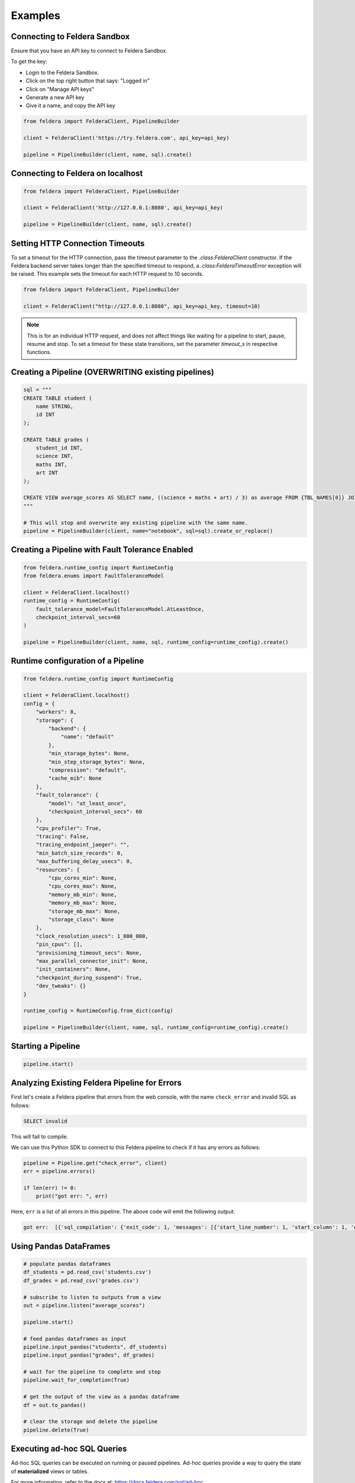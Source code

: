 Examples
~~~~~~~~

Connecting to Feldera Sandbox
=============================

Ensure that you have an API key to connect to Feldera Sandbox.

To get the key:

- Login to the Feldera Sandbox.
- Click on the top right button that says: "Logged in"
- Click on "Manage API keys"
- Generate a new API key
- Give it a name, and copy the API key

.. code-block:: python

    from feldera import FelderaClient, PipelineBuilder

    client = FelderaClient('https://try.feldera.com', api_key=api_key)

    pipeline = PipelineBuilder(client, name, sql).create()

Connecting to Feldera on localhost
==================================

.. code-block:: python

    from feldera import FelderaClient, PipelineBuilder

    client = FelderaClient('http://127.0.0.1:8080', api_key=api_key)

    pipeline = PipelineBuilder(client, name, sql).create()

Setting HTTP Connection Timeouts
================================

To set a timeout for the HTTP connection, pass the timeout parameter to the `.class:FelderaClient` constructor.
If the Feldera backend server takes longer than the specified timeout to respond, a
`.class:FelderaTimeoutError` exception will be raised.
This example sets the timeout for each HTTP request to 10 seconds.

.. code-block:: python

    from feldera import FelderaClient, PipelineBuilder

    client = FelderaClient("http://127.0.0.1:8080", api_key=api_key, timeout=10)

.. note::
    This is for an individual HTTP request, and does not affect things like waiting for a pipeline to start,
    pause, resume and stop.
    To set a timeout for these state transitions, set the parameter `timeout_s` in respective functions.

Creating a Pipeline (OVERWRITING existing pipelines)
====================================================

.. code-block:: python

    sql = """
    CREATE TABLE student (
        name STRING,
        id INT
    );

    CREATE TABLE grades (
        student_id INT,
        science INT,
        maths INT,
        art INT
    );

    CREATE VIEW average_scores AS SELECT name, ((science + maths + art) / 3) as average FROM {TBL_NAMES[0]} JOIN {TBL_NAMES[1]} on id = student_id ORDER BY average DESC;
    """

    # This will stop and overwrite any existing pipeline with the same name.
    pipeline = PipelineBuilder(client, name="notebook", sql=sql).create_or_replace()

Creating a Pipeline with Fault Tolerance Enabled
================================================

.. code-block:: python

    from feldera.runtime_config import RuntimeConfig
    from feldera.enums import FaultToleranceModel

    client = FelderaClient.localhost()
    runtime_config = RuntimeConfig(
        fault_tolerance_model=FaultToleranceModel.AtLeastOnce,
        checkpoint_interval_secs=60
    )

    pipeline = PipelineBuilder(client, name, sql, runtime_config=runtime_config).create()

Runtime configuration of a Pipeline
===================================

.. code-block:: python

    from feldera.runtime_config import RuntimeConfig

    client = FelderaClient.localhost()
    config = {
        "workers": 8,
        "storage": {
            "backend": {
                "name": "default"
            },
            "min_storage_bytes": None,
            "min_step_storage_bytes": None,
            "compression": "default",
            "cache_mib": None
        },
        "fault_tolerance": {
            "model": "at_least_once",
            "checkpoint_interval_secs": 60
        },
        "cpu_profiler": True,
        "tracing": False,
        "tracing_endpoint_jaeger": "",
        "min_batch_size_records": 0,
        "max_buffering_delay_usecs": 0,
        "resources": {
            "cpu_cores_min": None,
            "cpu_cores_max": None,
            "memory_mb_min": None,
            "memory_mb_max": None,
            "storage_mb_max": None,
            "storage_class": None
        },
        "clock_resolution_usecs": 1_000_000,
        "pin_cpus": [],
        "provisioning_timeout_secs": None,
        "max_parallel_connector_init": None,
        "init_containers": None,
        "checkpoint_during_suspend": True,
        "dev_tweaks": {}
    }

    runtime_config = RuntimeConfig.from_dict(config)

    pipeline = PipelineBuilder(client, name, sql, runtime_config=runtime_config).create()


Starting a Pipeline
===================

.. code-block:: python

    pipeline.start()

Analyzing Existing Feldera Pipeline for Errors
==============================================

First let's create a Feldera pipeline that errors from the web console, with the
name ``check_error`` and invalid SQL as follows:

.. code-block:: sql

   SELECT invalid

This will fail to compile.

We can use this Python SDK to connect to this Feldera pipeline to check if it has
any errors as follows:

.. code-block:: python

    pipeline = Pipeline.get("check_error", client)
    err = pipeline.errors()

    if len(err) != 0:
        print("got err: ", err)

Here, ``err`` is a list of all errors in this pipeline. The above code will emit
the following output:

.. code-block:: text

   got err:  [{'sql_compilation': {'exit_code': 1, 'messages': [{'start_line_number': 1, 'start_column': 1, 'end_line_number': 1, 'end_column': 14, 'warning': False, 'error_type': 'Not supported', 'message': 'Raw \'SELECT\' statements are not supported; did you forget to CREATE VIEW?: SELECT "invalid"', 'snippet': '    1|SELECT invalid\n      ^^^^^^^^^^^^^^\n'}]}}]


Using Pandas DataFrames
=======================

.. code-block:: python

    # populate pandas dataframes
    df_students = pd.read_csv('students.csv')
    df_grades = pd.read_csv('grades.csv')

    # subscribe to listen to outputs from a view
    out = pipeline.listen("average_scores")

    pipeline.start()

    # feed pandas dataframes as input
    pipeline.input_pandas("students", df_students)
    pipeline.input_pandas("grades", df_grades)

    # wait for the pipeline to complete and stop
    pipeline.wait_for_completion(True)

    # get the output of the view as a pandas dataframe
    df = out.to_pandas()

    # clear the storage and delete the pipeline
    pipeline.delete(True)

Executing ad-hoc SQL Queries
============================

Ad-hoc SQL queries can be executed on running or paused pipelines.
Ad-hoc queries provide a way to query the state of **materialized** views or tables.

For more information, refer to the docs at: https://docs.feldera.com/sql/ad-hoc

We provide the following methods to execute ad-hoc queries:

#. :meth:`.Pipeline.execute` - Execute an ad-hoc query and discard the result. Useful for ``INSERT`` queries.

#. :meth:`.Pipeline.query` **(Lazy)** - Executes an ad-hoc query and returns a generator to iterate over the result.

#. :meth:`.Pipeline.query_tabular` **(Lazy)** - Executes an ad-hoc query and returns a generator that yields a string representing the query result in human-readable tabular format.

#. :meth:`.Pipeline.query_parquet` - Executes an ad-hoc query and saves the result to the specified path as a parquet file.

.. code-block:: python

    # execute an `INSERT` ad-hoc SQL query
    pipeline.execute("INSERT into students VALUES ('John', 1)")

    # executing a `SELECT` ad-hoc SQL query
    students = list(pipeline.query("SELECT * FROM students"))

Iterating over Output Chunks
============================

Use :meth:`.foreach_chunk` to process each chunk of data from a view or table.
It takes a callback, and calls the callback on each chunk of received data.

.. code-block:: python

    # define your callback to run on every chunk of data received
    # ensure that it takes two parameters, the chunk (DataFrame) and the sequence number
    def callback(df: pd.DataFrame, seq_no: int):
        print(f"\nSeq No: {seq_no}, DF size: {df.shape[0]}\n")

    pipeline = PipelineBuilder(client, name="notebook", sql=sql).create_or_replace()

    # register the callback for data received from the selected view
    pipeline.foreach_chunk("view_name", callback)

    # run the pipeline
    pipeline.start()
    pipeline.input_pandas("table_name", df)

    # wait for the pipeline to finish and stop
    pipeline.wait_for_completion(True)

    # clear the storage and delete the pipeline
    pipeline.delete(True)

Waiting for Completion
======================

To wait (block) till the pipeline has been completed, use :meth:`.Pipeline.wait_for_completion`.

.. code-block:: python

    pipeline.wait_for_completion()

Optionally, to forcibly stop (without checkpointing) the pipeline after completion:

.. code-block:: python

    pipeline.wait_for_completion(force_stop=True)

.. warning::
  If the data source is streaming, this will block forever.

End-to-End Example with Kafka Sink
==================================

This example shows creating and running a pipeline with Feldera's internal data generator and writing to a Kafka sink.

.. code-block:: python

    from feldera import FelderaClient, PipelineBuilder

    client = FelderaClient('http://localhost:8080')

    sql = """
            CREATE TABLE Stocks (
            symbol VARCHAR NOT NULL,
            price_time BIGINT NOT NULL,  -- UNIX timestamp
            price DECIMAL(38, 2) NOT NULL
            ) with (
              'connectors' = '[{
                "transport": {
                  "name": "datagen",
                  "config": {
                    "plan": [{
                        "limit": 5,
                        "rate": 1,
                        "fields": {
                            "symbol": { "values": ["AAPL", "GOOGL", "SPY", "NVDA"] },
                            "price": { "strategy": "uniform", "range": [100, 10000] }
                        }
                    }]
                  }
                }
              }]'
            );

            CREATE VIEW googl_stocks
            WITH (
                'connectors' = '[
                    {
                        "name": "kafka-3",
                        "transport": {
                            "name": "kafka_output",
                            "config": {
                                "bootstrap.servers": "localhost:9092",
                                "topic": "googl_stocks",
                                "auto.offset.reset": "earliest"
                            }
                        },
                        "format": {
                            "name": "json",
                            "config": {
                                "update_format": "insert_delete",
                                "array": false
                            }
                        }
                    }
                ]'
            )
            AS SELECT * FROM Stocks WHERE symbol = 'GOOGL';
            """

    pipeline = PipelineBuilder(client, name="kafka_example", sql=sql).create_or_replace()

    out = pipeline.listen("googl_stocks")
    pipeline.start()

    # important: `wait_for_completion` will block forever here
    pipeline.wait_for_idle()
    pipeline.stop(force=True)
    df = out.to_pandas()
    assert df.shape[0] != 0

    # clear the storage and delete the pipeline
    pipeline.delete(True)

Retrieve a support-bundle for a pipeline
==================================

This example shows how to download a support bundle for a pipeline using the Python SDK.

.. code-block:: python

    # Create a client (assuming Feldera is running on localhost:8080)
    client = FelderaClient.localhost(port=8080)

    # Define a simple SQL program
    sql_program = """
    CREATE TABLE users(id INT, name STRING);
    CREATE MATERIALIZED VIEW user_count AS SELECT COUNT(*) as count FROM users;
    """

    # Create a pipeline
    pipeline_name = "support-bundle-example"
    pipeline = PipelineBuilder(
        client,
        pipeline_name,
        sql_program
    ).create_or_replace()

    print(f"Created pipeline: {pipeline.name}")

    # Start the pipeline
    pipeline.start()
    print("Pipeline started")

    # Generate support bundle as bytes
    print("Generating support bundle...")
    support_bundle_bytes = pipeline.support_bundle()
    print(f"Support bundle size: {len(support_bundle_bytes)} bytes")

    # Verify it's a valid ZIP file
    try:
        with zipfile.ZipFile(io.BytesIO(support_bundle_bytes), 'r') as zip_file:
            file_list = zip_file.namelist()
            print(f"Support bundle contains {len(file_list)} files:")
            for file_name in file_list[:5]:  # Show first 5 files
                print(f"  - {file_name}")
            if len(file_list) > 5:
                print(f"  ... and {len(file_list) - 5} more files")
    except zipfile.BadZipFile:
        print("Warning: Support bundle is not a valid ZIP file")

    # Save support bundle to a file
    output_path = f"{pipeline_name}-support-bundle.zip"
    pipeline.support_bundle(output_path=output_path)
    print(f"Support bundle saved to: {output_path}")

    # Verify the saved file
    if os.path.exists(output_path):
        file_size = os.path.getsize(output_path)
        print(f"Saved file size: {file_size} bytes")

        # Clean up
        os.unlink(output_path)
        print("Cleaned up saved file")

    # Stop the pipeline
    pipeline.stop(force=True)
    pipeline.clear_storage()
    pipeline.delete()
    print("Pipeline stopped and deleted")

Specifying Data Sources / Sinks
===============================

To connect Feldera to various data sources or sinks, you can define them in the SQL code.
Refer to the connector documentation at: https://docs.feldera.com/connectors/
